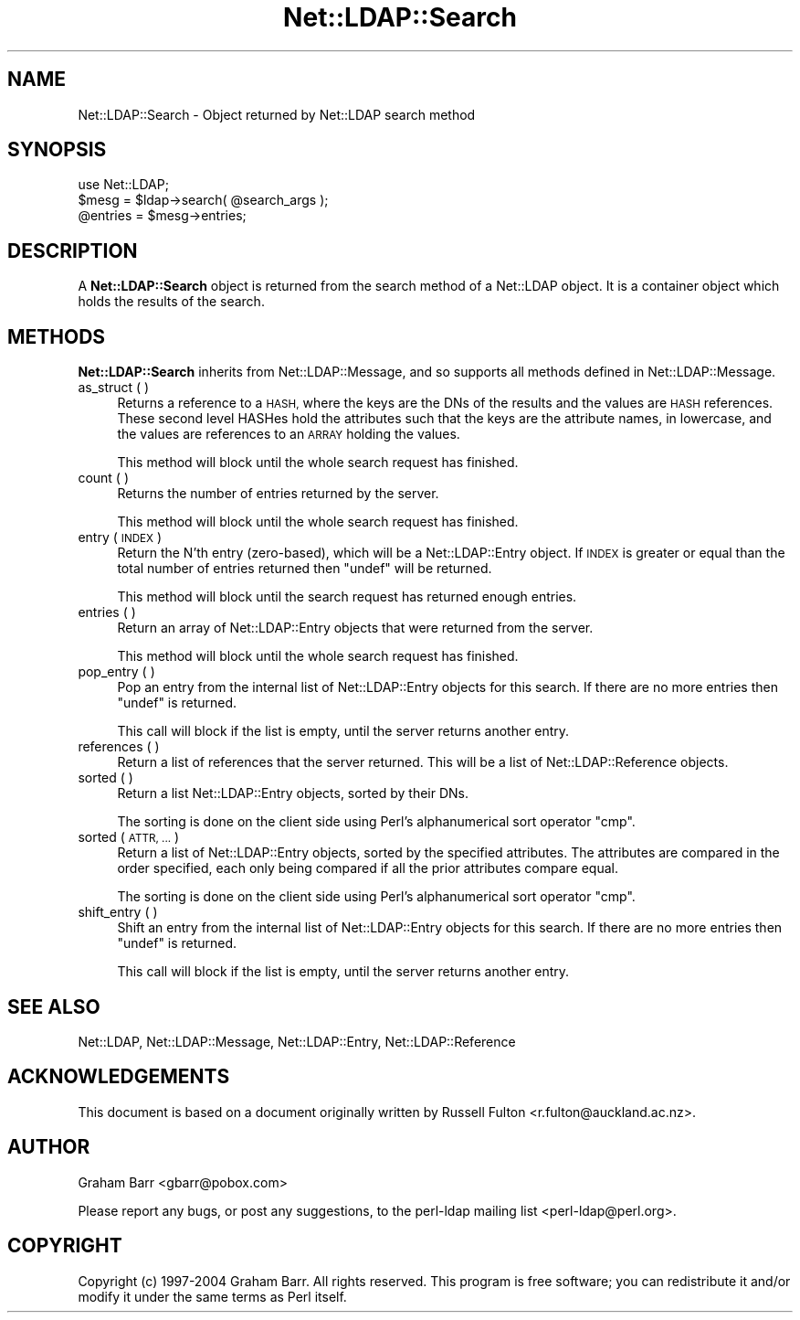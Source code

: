 .\" Automatically generated by Pod::Man 2.27 (Pod::Simple 3.28)
.\"
.\" Standard preamble:
.\" ========================================================================
.de Sp \" Vertical space (when we can't use .PP)
.if t .sp .5v
.if n .sp
..
.de Vb \" Begin verbatim text
.ft CW
.nf
.ne \\$1
..
.de Ve \" End verbatim text
.ft R
.fi
..
.\" Set up some character translations and predefined strings.  \*(-- will
.\" give an unbreakable dash, \*(PI will give pi, \*(L" will give a left
.\" double quote, and \*(R" will give a right double quote.  \*(C+ will
.\" give a nicer C++.  Capital omega is used to do unbreakable dashes and
.\" therefore won't be available.  \*(C` and \*(C' expand to `' in nroff,
.\" nothing in troff, for use with C<>.
.tr \(*W-
.ds C+ C\v'-.1v'\h'-1p'\s-2+\h'-1p'+\s0\v'.1v'\h'-1p'
.ie n \{\
.    ds -- \(*W-
.    ds PI pi
.    if (\n(.H=4u)&(1m=24u) .ds -- \(*W\h'-12u'\(*W\h'-12u'-\" diablo 10 pitch
.    if (\n(.H=4u)&(1m=20u) .ds -- \(*W\h'-12u'\(*W\h'-8u'-\"  diablo 12 pitch
.    ds L" ""
.    ds R" ""
.    ds C` ""
.    ds C' ""
'br\}
.el\{\
.    ds -- \|\(em\|
.    ds PI \(*p
.    ds L" ``
.    ds R" ''
.    ds C`
.    ds C'
'br\}
.\"
.\" Escape single quotes in literal strings from groff's Unicode transform.
.ie \n(.g .ds Aq \(aq
.el       .ds Aq '
.\"
.\" If the F register is turned on, we'll generate index entries on stderr for
.\" titles (.TH), headers (.SH), subsections (.SS), items (.Ip), and index
.\" entries marked with X<> in POD.  Of course, you'll have to process the
.\" output yourself in some meaningful fashion.
.\"
.\" Avoid warning from groff about undefined register 'F'.
.de IX
..
.nr rF 0
.if \n(.g .if rF .nr rF 1
.if (\n(rF:(\n(.g==0)) \{
.    if \nF \{
.        de IX
.        tm Index:\\$1\t\\n%\t"\\$2"
..
.        if !\nF==2 \{
.            nr % 0
.            nr F 2
.        \}
.    \}
.\}
.rr rF
.\"
.\" Accent mark definitions (@(#)ms.acc 1.5 88/02/08 SMI; from UCB 4.2).
.\" Fear.  Run.  Save yourself.  No user-serviceable parts.
.    \" fudge factors for nroff and troff
.if n \{\
.    ds #H 0
.    ds #V .8m
.    ds #F .3m
.    ds #[ \f1
.    ds #] \fP
.\}
.if t \{\
.    ds #H ((1u-(\\\\n(.fu%2u))*.13m)
.    ds #V .6m
.    ds #F 0
.    ds #[ \&
.    ds #] \&
.\}
.    \" simple accents for nroff and troff
.if n \{\
.    ds ' \&
.    ds ` \&
.    ds ^ \&
.    ds , \&
.    ds ~ ~
.    ds /
.\}
.if t \{\
.    ds ' \\k:\h'-(\\n(.wu*8/10-\*(#H)'\'\h"|\\n:u"
.    ds ` \\k:\h'-(\\n(.wu*8/10-\*(#H)'\`\h'|\\n:u'
.    ds ^ \\k:\h'-(\\n(.wu*10/11-\*(#H)'^\h'|\\n:u'
.    ds , \\k:\h'-(\\n(.wu*8/10)',\h'|\\n:u'
.    ds ~ \\k:\h'-(\\n(.wu-\*(#H-.1m)'~\h'|\\n:u'
.    ds / \\k:\h'-(\\n(.wu*8/10-\*(#H)'\z\(sl\h'|\\n:u'
.\}
.    \" troff and (daisy-wheel) nroff accents
.ds : \\k:\h'-(\\n(.wu*8/10-\*(#H+.1m+\*(#F)'\v'-\*(#V'\z.\h'.2m+\*(#F'.\h'|\\n:u'\v'\*(#V'
.ds 8 \h'\*(#H'\(*b\h'-\*(#H'
.ds o \\k:\h'-(\\n(.wu+\w'\(de'u-\*(#H)/2u'\v'-.3n'\*(#[\z\(de\v'.3n'\h'|\\n:u'\*(#]
.ds d- \h'\*(#H'\(pd\h'-\w'~'u'\v'-.25m'\f2\(hy\fP\v'.25m'\h'-\*(#H'
.ds D- D\\k:\h'-\w'D'u'\v'-.11m'\z\(hy\v'.11m'\h'|\\n:u'
.ds th \*(#[\v'.3m'\s+1I\s-1\v'-.3m'\h'-(\w'I'u*2/3)'\s-1o\s+1\*(#]
.ds Th \*(#[\s+2I\s-2\h'-\w'I'u*3/5'\v'-.3m'o\v'.3m'\*(#]
.ds ae a\h'-(\w'a'u*4/10)'e
.ds Ae A\h'-(\w'A'u*4/10)'E
.    \" corrections for vroff
.if v .ds ~ \\k:\h'-(\\n(.wu*9/10-\*(#H)'\s-2\u~\d\s+2\h'|\\n:u'
.if v .ds ^ \\k:\h'-(\\n(.wu*10/11-\*(#H)'\v'-.4m'^\v'.4m'\h'|\\n:u'
.    \" for low resolution devices (crt and lpr)
.if \n(.H>23 .if \n(.V>19 \
\{\
.    ds : e
.    ds 8 ss
.    ds o a
.    ds d- d\h'-1'\(ga
.    ds D- D\h'-1'\(hy
.    ds th \o'bp'
.    ds Th \o'LP'
.    ds ae ae
.    ds Ae AE
.\}
.rm #[ #] #H #V #F C
.\" ========================================================================
.\"
.IX Title "Net::LDAP::Search 3"
.TH Net::LDAP::Search 3 "2013-07-21" "perl v5.18.4" "User Contributed Perl Documentation"
.\" For nroff, turn off justification.  Always turn off hyphenation; it makes
.\" way too many mistakes in technical documents.
.if n .ad l
.nh
.SH "NAME"
Net::LDAP::Search \- Object returned by Net::LDAP search method
.SH "SYNOPSIS"
.IX Header "SYNOPSIS"
.Vb 1
\& use Net::LDAP;
\&
\& $mesg = $ldap\->search( @search_args );
\&
\& @entries = $mesg\->entries;
.Ve
.SH "DESCRIPTION"
.IX Header "DESCRIPTION"
A \fBNet::LDAP::Search\fR object is returned from the
search method of a Net::LDAP object. It is
a container object which holds the results of the search.
.SH "METHODS"
.IX Header "METHODS"
\&\fBNet::LDAP::Search\fR inherits from Net::LDAP::Message, and so
supports all methods defined in Net::LDAP::Message.
.IP "as_struct ( )" 4
.IX Item "as_struct ( )"
Returns a reference to a \s-1HASH,\s0 where the keys are the DNs of the
results and the values are \s-1HASH\s0 references. These second level HASHes
hold the attributes such that the keys are the attribute names, in
lowercase, and the values are references to an \s-1ARRAY\s0 holding the
values.
.Sp
This method will block until the whole search request has finished.
.IP "count ( )" 4
.IX Item "count ( )"
Returns the number of entries returned by the server.
.Sp
This method will block until the whole search request has finished.
.IP "entry ( \s-1INDEX \s0)" 4
.IX Item "entry ( INDEX )"
Return the N'th entry (zero-based), which will be a Net::LDAP::Entry object.
If \s-1INDEX\s0 is greater or equal than the total number of entries returned then
\&\f(CW\*(C`undef\*(C'\fR will be returned.
.Sp
This method will block until the search request has returned enough
entries.
.IP "entries ( )" 4
.IX Item "entries ( )"
Return an array of Net::LDAP::Entry objects that were returned from
the server.
.Sp
This method will block until the whole search request has finished.
.IP "pop_entry ( )" 4
.IX Item "pop_entry ( )"
Pop an entry from the internal list of Net::LDAP::Entry objects for
this search. If there are no more entries then \f(CW\*(C`undef\*(C'\fR is returned.
.Sp
This call will block if the list is empty, until the server returns
another entry.
.IP "references ( )" 4
.IX Item "references ( )"
Return a list of references that the server returned. This will be a
list of Net::LDAP::Reference objects.
.IP "sorted ( )" 4
.IX Item "sorted ( )"
Return a list Net::LDAP::Entry objects, sorted by their DNs.
.Sp
The sorting is done on the client side using Perl's alphanumerical
sort operator \f(CW\*(C`cmp\*(C'\fR.
.IP "sorted ( \s-1ATTR, ... \s0)" 4
.IX Item "sorted ( ATTR, ... )"
Return a list of Net::LDAP::Entry objects, sorted by the specified
attributes. The attributes are compared in the order specified, each
only being compared if all the prior attributes compare equal.
.Sp
The sorting is done on the client side using Perl's alphanumerical
sort operator \f(CW\*(C`cmp\*(C'\fR.
.IP "shift_entry ( )" 4
.IX Item "shift_entry ( )"
Shift an entry from the internal list of Net::LDAP::Entry objects
for this search. If there are no more entries then \f(CW\*(C`undef\*(C'\fR is
returned.
.Sp
This call will block if the list is empty, until the server returns
another entry.
.SH "SEE ALSO"
.IX Header "SEE ALSO"
Net::LDAP,
Net::LDAP::Message,
Net::LDAP::Entry,
Net::LDAP::Reference
.SH "ACKNOWLEDGEMENTS"
.IX Header "ACKNOWLEDGEMENTS"
This document is based on a document originally written by Russell
Fulton <r.fulton@auckland.ac.nz>.
.SH "AUTHOR"
.IX Header "AUTHOR"
Graham Barr <gbarr@pobox.com>
.PP
Please report any bugs, or post any suggestions, to the perl-ldap
mailing list <perl\-ldap@perl.org>.
.SH "COPYRIGHT"
.IX Header "COPYRIGHT"
Copyright (c) 1997\-2004 Graham Barr. All rights reserved. This program
is free software; you can redistribute it and/or modify it under the
same terms as Perl itself.

